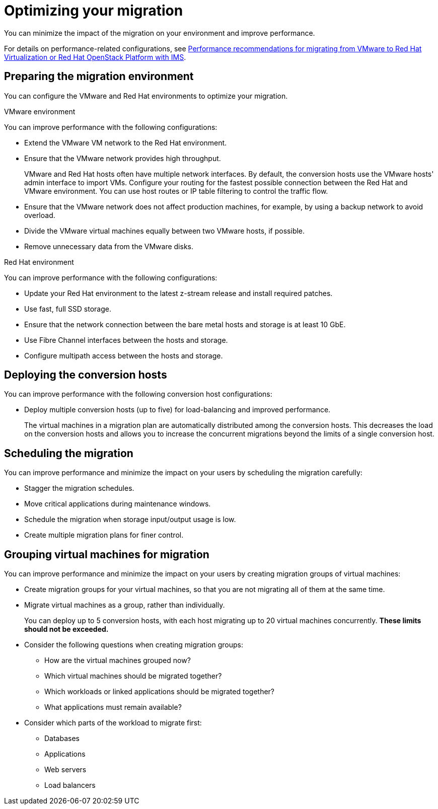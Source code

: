 // Module included in the following assemblies:
//
// IMS_1.1/master.adoc
// IMS_1.2/master.adoc
// IMS_1.3/master.adoc
[id="Optimizing_your_migration_{context}"]
= Optimizing your migration

You can minimize the impact of the migration on your environment and improve performance.

For details on performance-related configurations, see link:https://access.redhat.com/articles/4713391[Performance recommendations for migrating from VMware to Red Hat Virtualization or Red Hat OpenStack Platform with IMS].

[id='Preparing-the-migration-environment_{context}']
== Preparing the migration environment

You can configure the VMware and Red Hat environments to optimize your migration.

.VMware environment

You can improve performance with the following configurations:

* Extend the VMware VM network to the Red Hat environment.
* Ensure that the VMware network provides high throughput.
+
VMware and Red Hat hosts often have multiple network interfaces. By default, the conversion hosts use the VMware hosts' admin interface to import VMs. Configure your routing for the fastest possible connection between the Red Hat and VMware environment. You can use host routes or IP table filtering to control the traffic flow.

* Ensure that the VMware network does not affect production machines, for example, by using a backup network to avoid overload.
* Divide the VMware virtual machines equally between two VMware hosts, if possible.
* Remove unnecessary data from the VMware disks.

.Red Hat environment

You can improve performance with the following configurations:

* Update your Red Hat environment to the latest z-stream release and install required patches.
* Use fast, full SSD storage.
* Ensure that the network connection between the bare metal hosts and storage is at least 10 GbE.
* Use Fibre Channel interfaces between the hosts and storage.
* Configure multipath access between the hosts and storage.

[id='Deploying-the-conversion-hosts_{context}']
== Deploying the conversion hosts

You can improve performance with the following conversion host configurations:

ifdef::rhv_1-1_vddk,rhv_1-2_vddk[]
* Configure midrange or high-end machines, with at least 10 GB of available RAM and 4 CPUs, as conversion hosts.
+
If you increase the maximum number of concurrent migrations beyond `10` (up to `20` concurrent migrations), add 1 GB RAM for each additional migration.
+
[NOTE]
====
If you increase the maximum number of concurrent migrations, you must perform test migrations to assess the capabilities of your environment's infrastructure and to ensure that the actual migration does not fail.
====

* Enable high performance and disable power-saving in the BIOS settings of the bare metal hosts.
endif::[]
ifdef::rhv_1-3_vddk[]
* Deploy the conversion hosts (virtual machines) on midrange or high-end bare metal hosts, with at least 10 GB of available RAM and 4 CPUs.
+
If you increase the maximum number of concurrent migrations beyond `10` (up to `20` concurrent migrations), add 1 GB RAM for each additional migration.
+
[NOTE]
====
If you increase the maximum number of concurrent migrations, you must perform test migrations to assess the capabilities of your environment's infrastructure and to ensure that the actual migration does not fail.
====

* Enable high performance and disable power-saving in the BIOS settings of the bare metal hosts.
endif::[]

ifdef::rhv_1-1_vddk,rhv_1-2_vddk[]
* Ensure that the conversion host is not hosting virtual machines with heavy read/write workloads during the migration.
* Ensure that virtual machines on the conversion host are idle during the migration process.
+
Their presence will not affect migration performance.
endif::[]
ifdef::osp_1-1_vddk,osp_1-2_vddk[]
* Deploy the conversion host instances with at least 10 GB of available RAM and 4 CPUs.
+
If you increase the maximum number of concurrent migrations beyond `10` (up to `20` concurrent migrations), add 1 GB RAM for each additional migration.
+
[NOTE]
====
If you increase the maximum number of concurrent migrations, you must perform test migrations to assess the capabilities of your environment's infrastructure and to ensure that the actual migration does not fail.
====
endif::[]
ifdef::osp_1-1_vddk,osp_1-2_vddk,osp_1-3_vddk,rhv_1-3_vddk[]
* Deploy the conversion hosts on dedicated bare metal hosts.
* Ensure that the virtual machines on those hosts have low storage input/output usage.
endif::[]

* Deploy multiple conversion hosts (up to five) for load-balancing and improved performance.
+
The virtual machines in a migration plan are automatically distributed among the conversion hosts. This decreases the load on the conversion hosts and allows you to increase the concurrent migrations beyond the limits of a single conversion host.

[id='Scheduling-the-migration_{context}']
== Scheduling the migration

You can improve performance and minimize the impact on your users by scheduling the migration carefully:

ifdef::rhv_1-1_vddk,rhv_1-2_vddk,osp_1-1_vddk,osp_1-2_vddk[]
* Prepare your users for downtime.
+
Currently, IMS supports only cold migration. Virtual machines are powered off gracefully as part of the migration process.
endif::[]

* Stagger the migration schedules.
* Move critical applications during maintenance windows.
* Schedule the migration when storage input/output usage is low.
* Create multiple migration plans for finer control.

[id='Grouping-virtual-machines-for-migration_{context}']
== Grouping virtual machines for migration

You can improve performance and minimize the impact on your users by creating migration groups of virtual machines:

* Create migration groups for your virtual machines, so that you are not migrating all of them at the same time.
* Migrate virtual machines as a group, rather than individually.
+
You can deploy up to 5 conversion hosts, with each host migrating up to 20 virtual machines concurrently. *These limits should not be exceeded.*

* Consider the following questions when creating migration groups:

** How are the virtual machines grouped now?
** Which virtual machines should be migrated together?
** Which workloads or linked applications should be migrated together?
** What applications must remain available?

* Consider which parts of the workload to migrate first:

** Databases
** Applications
** Web servers
** Load balancers
